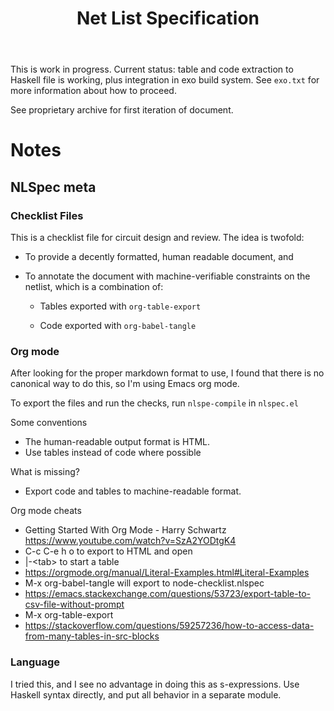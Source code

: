 #+TITLE: Net List Specification

This is work in progress.  Current status: table and code extraction
to Haskell file is working, plus integration in exo build system.
See ~exo.txt~ for more information about how to proceed.

See proprietary archive for first iteration of document.

* Notes

** NLSpec meta

   
*** Checklist Files

This is a checklist file for circuit design and review.  The idea is
twofold: 

- To provide a decently formatted, human readable document, and

- To annotate the document with machine-verifiable constraints on the
  netlist, which is a combination of:

  - Tables exported with ~org-table-export~

  - Code exported with ~org-babel-tangle~

*** Org mode

After looking for the proper markdown format to use, I found that
there is no canonical way to do this, so I'm using Emacs org mode.

To export the files and run the checks, run ~nlspe-compile~ in
~nlspec.el~


Some conventions

- The human-readable output format is HTML.
- Use tables instead of code where possible

What is missing?

- Export code and tables to machine-readable format.

Org mode cheats

- Getting Started With Org Mode - Harry Schwartz  https://www.youtube.com/watch?v=SzA2YODtgK4
- C-c C-e h o to export to HTML and open
- |-<tab> to start a table
- https://orgmode.org/manual/Literal-Examples.html#Literal-Examples
- M-x org-babel-tangle will export to node-checklist.nlspec
- https://emacs.stackexchange.com/questions/53723/export-table-to-csv-file-without-prompt
- M-x org-table-export
- https://stackoverflow.com/questions/59257236/how-to-access-data-from-many-tables-in-src-blocks


*** Language

I tried this, and I see no advantage in doing this as s-expressions.
Use Haskell syntax directly, and put all behavior in a separate
module.





